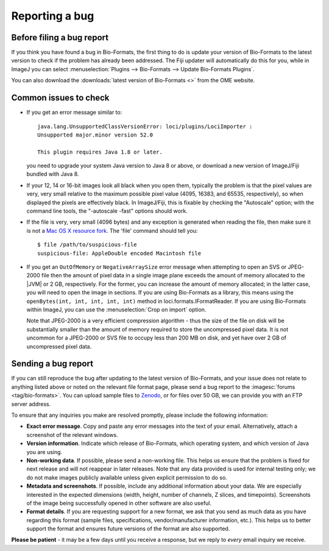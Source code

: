 Reporting a bug
===============

Before filing a bug report
--------------------------

If you think you have found a bug in Bio-Formats, the first thing to do is
update your version of Bio-Formats to the latest version to check if the
problem has already been addressed. The Fiji updater will automatically do
this for you, while in ImageJ you can select
:menuselection:`Plugins --> Bio-Formats --> Update Bio-Formats Plugins`.

You can also download the :downloads:`latest version of Bio-Formats <>` from
the OME website.

Common issues to check
----------------------

-  If you get an error message similar to::

       java.lang.UnsupportedClassVersionError: loci/plugins/LociImporter :
       Unsupported major.minor version 52.0

       This plugin requires Java 1.8 or later.

   you need to upgrade your system Java version to Java 8 or above, or
   download a new version of ImageJ/Fiji bundled with Java 8.
-  If your 12, 14 or 16-bit images look all black when you open them,
   typically the problem is that the pixel values
   are very, very small relative to the maximum possible pixel value (4095,
   16383, and 65535, respectively), so when displayed the pixels are
   effectively black. In ImageJ/Fiji, this is fixable
   by checking the "Autoscale" option; with the command line tools, the
   "-autoscale -fast" options should work.
-  If the file is very, very small (4096 bytes) and any exception is
   generated when reading the file, then make sure it is not a `Mac OS
   X resource
   fork <https://en.wikipedia.org/wiki/Resource_fork>`_.
   The 'file' command should tell you:

   ::

       $ file /path/to/suspicious-file
       suspicious-file: AppleDouble encoded Macintosh file
-  If you get an ``OutOfMemory`` or ``NegativeArraySize`` error message when
   attempting to open an SVS or JPEG-2000 file then the amount of pixel data
   in a single image plane exceeds the amount of memory allocated to the |JVM|
   or 2 GB, respectively. For the former, you can increase the amount of
   memory allocated; in the latter case, you will need to open the image in
   sections. If you are using Bio-Formats as a library, this means using the
   ``openBytes(int, int, int, int, int)`` method in 
   loci.formats.IFormatReader. If you are using Bio-Formats within ImageJ,
   you can use the :menuselection:`Crop on import` option.
   
   Note that JPEG-2000 is a very efficient compression algorithm - thus the
   size of the file on disk will be substantially smaller than the amount of
   memory required to store the uncompressed pixel data. It is not uncommon
   for a JPEG-2000 or SVS file to occupy less than 200 MB on disk, and yet
   have over 2 GB of uncompressed pixel data.

Sending a bug report
--------------------

If you can still reproduce the bug after updating to the latest version
of Bio-Formats, and your issue does not relate to anything listed above or
noted on the relevant file format page, please send a bug report to the
:imagesc:`forums <tag/bio-formats>`. You can upload sample files to
`Zenodo <https://zenodo.org/>`_, or for files over 50 GB,
we can provide you with an FTP server address.

To ensure that any inquiries you make are resolved promptly, please include
the following information:

-  **Exact error message**. Copy and paste any error messages into the
   text of your email. Alternatively, attach a screenshot of the
   relevant windows.
-  **Version information**. Indicate which release of Bio-Formats, which
   operating system, and which version of Java you are using.
-  **Non-working data**. If possible, please send a non-working file.
   This helps us ensure that the problem is fixed for next release and
   will not reappear in later releases. Note that any data
   provided is used for internal testing only; we do not make images
   publicly available unless given explicit permission to do so.
-  **Metadata and screenshots**. If possible, include any additional
   information about your data. We are especially interested in the
   expected dimensions (width, height, number of channels, Z slices, and
   timepoints). Screenshots of the image being successfully opened in
   other software are also useful.
-  **Format details**. If you are requesting support for a new format,
   we ask that you send as much data as you have regarding this format
   (sample files, specifications, vendor/manufacturer information,
   etc.). This helps us to better support the format and ensures future
   versions of the format are also supported.

**Please be patient** - it may be a few days until you receive a
response, but we reply to *every* email inquiry we receive.
